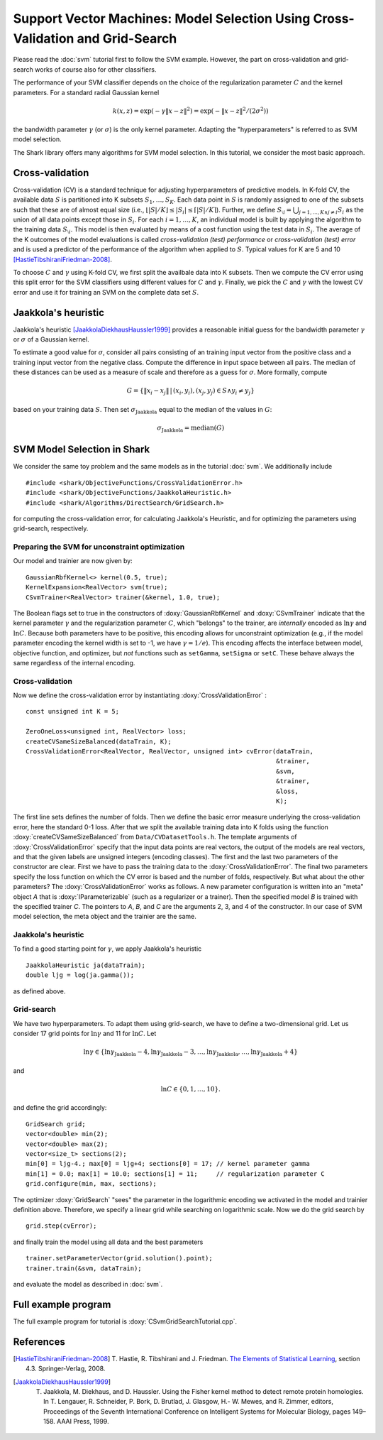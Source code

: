 ===============================================================================
Support Vector Machines: Model Selection Using Cross-Validation and Grid-Search
===============================================================================

Please read the :doc:`svm` tutorial first to follow the SVM example.
However, the part on cross-validation and grid-search works of course
also for other classifiers.

The performance of your SVM classifier depends on the choice of the
regularization parameter :math:`C` and the kernel parameters.
For a standard radial Gaussian kernel

.. math ::
  k(x, z) = \exp(-\gamma \|x- z\|^2) = \exp( - \|x- z\|^2 / (2\sigma^2))

the bandwidth parameter :math:`\gamma` (or :math:`\sigma`) is the
only kernel parameter.  Adapting the "hyperparameters" is referred
to as SVM model selection.


The Shark library offers many algorithms for SVM model selection.
In this tutorial, we consider the most basic approach.



Cross-validation
----------------


Cross-validation (CV) is a standard technique for adjusting
hyperparameters of predictive models.  In K-fold CV, the available
data :math:`S` is partitioned into K subsets :math:`S_1,\dots,
S_K`. Each data point in :math:`S` is randomly assigned to one of the
subsets such that these are of almost equal size (i.e., :math:`\lfloor
|S|/K\rfloor \leq |S_i|\leq \lceil |S|/K\rceil`).  Further, we define
:math:`S_{\setminus i}=\bigcup_{j=1,\dots,K \wedge j\neq i} S_i` as
the union of all data points except those in :math:`S_i`.  For each
:math:`i=1,\dots,K`, an individual model is built by applying the
algorithm to the training data :math:`S_{\setminus i}`. This model is
then evaluated by means of a cost function using the test data in
:math:`S_i`. The average of the K outcomes of the model evaluations is
called *cross-validation (test) performance* or
*cross-validation (test) error* and is used a predictor of the
performance of the algorithm when applied to :math:`S`.  Typical
values for K are 5 and 10 [HastieTibshiraniFriedman-2008]_.

To choose :math:`C` and :math:`\gamma` using K-fold CV, we first split
the availbale data into K subsets.  Then we compute the CV error using
this split error for the SVM classifiers using different values for
:math:`C` and :math:`\gamma`.  Finally, we pick the :math:`C` and
:math:`\gamma` with the lowest CV error and use it for training an SVM
on the complete data set :math:`S`.



Jaakkola's heuristic
--------------------

Jaakkola's heuristic [JaakkolaDiekhausHaussler1999]_ provides a reasonable initial guess for the
bandwidth parameter :math:`\gamma` or :math:`\sigma` of a Gaussian
kernel. 

To estimate a good value for :math:`\sigma`, consider all pairs
consisting of an training input vector from the positive class and a
training input vector from the negative class.  Compute the difference
in input space between all pairs.  The median of these distances can
be used as a measure of scale and therefore as a guess for :math:`\sigma`.
More formally, compute

.. math ::
  G=\{  \|x_i - x_j\|\,|\, (x_i, y_i), (x_j,y_j)\in S \wedge y_i\neq y_j\}

based on your training data :math:`S`.
Then set  :math:`\sigma_{\text{Jaakkola}}` equal to the median of the values
in :math:`G`:

.. math ::
  \sigma_{\text{Jaakkola}} = \operatorname{median}(G)



SVM Model Selection in Shark
----------------------------

We consider the same toy problem and the same models as in the tutorial
:doc:`svm`. We additionally include ::

 #include <shark/ObjectiveFunctions/CrossValidationError.h>
 #include <shark/ObjectiveFunctions/JaakkolaHeuristic.h>
 #include <shark/Algorithms/DirectSearch/GridSearch.h>

for computing the cross-validation error, for calculating Jaakkola's
Heuristic, and for optimizing the parameters using grid-search,
respectively.


Preparing the SVM for unconstraint optimization
^^^^^^^^^^^^^^^^^^^^^^^^^^^^^^^^^^^^^^^^^^^^^^^

Our model and trainier are now given by: ::

	GaussianRbfKernel<> kernel(0.5, true);
	KernelExpansion<RealVector> svm(true);
	CSvmTrainer<RealVector> trainer(&kernel, 1.0, true);

The Boolean flags set to true in the constructors of
:doxy:`GaussianRbfKernel` and :doxy:`CSvmTrainer` indicate that the
kernel parameter :math:`\gamma` and the regularization parameter
:math:`C`, which "belongs" to the trainer, are *internally* encoded as
:math:`\ln \gamma` and :math:`\ln C`.  Because both parameters have to
be positive, this encoding allows for unconstraint optimization (e.g.,
if the model parameter encoding the kernel width is set to -1, we have
:math:`\gamma =1/e`).  This encoding affects the interface between
model, objective function, and optimizer, but *not* functions such as
``setGamma``, ``setSigma`` or ``setC``. These behave always the same
regardless of the internal encoding.


Cross-validation
^^^^^^^^^^^^^^^^

Now we define the 
cross-validation error by instantiating :doxy:`CrossValidationError` :
:: 

	const unsigned int K = 5;
 
	ZeroOneLoss<unsigned int, RealVector> loss;
	createCVSameSizeBalanced(dataTrain, K);
	CrossValidationError<RealVector, RealVector, unsigned int> cvError(dataTrain,
									   &trainer,
									   &svm,
									   &trainer,
									   &loss,
									   K);

The first line sets defines the number of folds. Then we define the
basic error measure underlying the cross-validation error, here the
standard 0-1 loss. After that we split the available training data
into K folds using the function :doxy:`createCVSameSizeBalanced` from
``Data/CVDatasetTools.h``.  The template arguments of
:doxy:`CrossValidationError` specify that the input data points are
real vectors, the output of the models are real vectors, and that the
given labels are unsigned integers (encoding classes).  The first and
the last two parameters of the constructor are clear.  First we have
to pass the training data to the :doxy:`CrossValidationError`.  The
final two parameters specify the loss function on which the CV error
is based and the number of folds, respectively. But what about the
other parameters?  The :doxy:`CrossValidationError` works as follows.
A new parameter configuration is written into an "meta" object *A*
that is :doxy:`IParameterizable` (such as a regularizer or a trainer).
Then the specified model *B* is trained with the specified trainer
*C*.  The pointers to *A*, *B*, and *C* are the arguments 2, 3, and 4
of the constructor.  In our case of SVM model selection, the meta
object and the trainier are the same.




Jaakkola's heuristic
^^^^^^^^^^^^^^^^^^^^

To find a good starting point for :math:`\gamma`, we apply Jaakkola's heuristic ::

	JaakkolaHeuristic ja(dataTrain);
	double ljg = log(ja.gamma());


as defined above.

Grid-search
^^^^^^^^^^^

We have two hyperparameters.
To adapt them using grid-search, we have to define a two-dimensional
grid. Let us consider 17 grid points for 
:math:`\ln \gamma` and 11 for :math:`\ln C`.
Let 

.. math ::
  \ln \gamma\in\{\ln\gamma_{\text{Jaakkola}}-4, \ln\gamma_{\text{Jaakkola}}-3,\dots,\ln\gamma_{\text{Jaakkola}},\dots,\ln\gamma_{\text{Jaakkola}}+4\}

and  

.. math ::
   \ln C\in\{0,1,\dots,10\} .


and define the grid accordingly: ::

	GridSearch grid;
	vector<double> min(2);
	vector<double> max(2);
	vector<size_t> sections(2);
	min[0] = ljg-4.; max[0] = ljg+4; sections[0] = 17; // kernel parameter gamma
	min[1] = 0.0; max[1] = 10.0; sections[1] = 11;	   // regularization parameter C
	grid.configure(min, max, sections);

The optimizer :doxy:`GridSearch` "sees" the parameter in the
logarithmic encoding we activated in the model and trainier definition
above. Therefore, we specify a linear grid while searching on
logarithmic scale. Now we do the grid search by ::

	grid.step(cvError);

and finally train the model using all data and the best parameters ::

	trainer.setParameterVector(grid.solution().point);
	trainer.train(&svm, dataTrain);

and evaluate the model as described in :doc:`svm`.



Full example program
--------------------

The full example program for tutorial is :doxy:`CSvmGridSearchTutorial.cpp`. 


References
----------


.. [HastieTibshiraniFriedman-2008] T. Hastie, R. Tibshirani and
   J. Friedman.  `The Elements of Statistical Learning
   <http://www-stat.stanford.edu/~tibs/ElemStatLearn>`_, section 4.3. Springer-Verlag,
   2008.

.. [JaakkolaDiekhausHaussler1999] T. Jaakkola, M. Diekhaus, and D. Haussler. Using the Fisher kernel method to detect remote protein homologies. In T. Lengauer, R. Schneider, P. Bork, D. Brutlad, J. Glasgow, H.- W. Mewes, and R. Zimmer, editors, Proceedings of the Seventh International Conference on Intelligent Systems for Molecular Biology, pages 149–158. AAAI Press, 1999.

